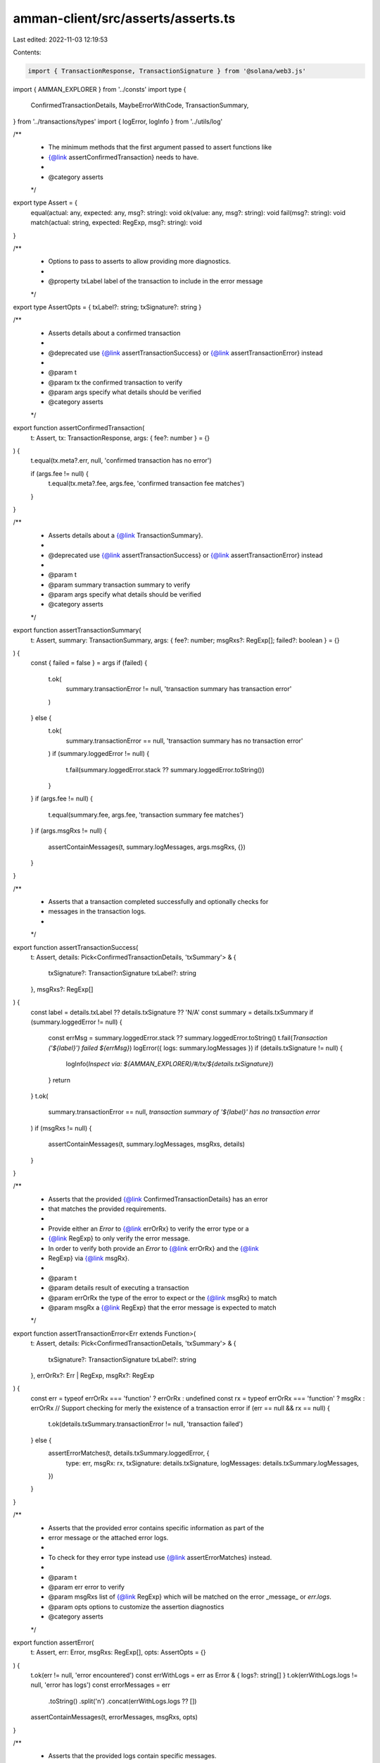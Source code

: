 amman-client/src/asserts/asserts.ts
===================================

Last edited: 2022-11-03 12:19:53

Contents:

.. code-block:: ts

    import { TransactionResponse, TransactionSignature } from '@solana/web3.js'
import { AMMAN_EXPLORER } from '../consts'
import type {
  ConfirmedTransactionDetails,
  MaybeErrorWithCode,
  TransactionSummary,
} from '../transactions/types'
import { logError, logInfo } from '../utils/log'

/**
 * The minimum methods that the first argument passed to assert functions like
 * {@link assertConfirmedTransaction} needs to have.
 *
 * @category asserts
 */
export type Assert = {
  equal(actual: any, expected: any, msg?: string): void
  ok(value: any, msg?: string): void
  fail(msg?: string): void
  match(actual: string, expected: RegExp, msg?: string): void
}

/**
 * Options to pass to asserts to allow providing more diagnostics.
 *
 * @property txLabel label of the transaction to include in the error message
 */
export type AssertOpts = { txLabel?: string; txSignature?: string }

/**
 * Asserts details about a confirmed transaction
 *
 * @deprecated use {@link assertTransactionSuccess} or {@link assertTransactionError} instead
 *
 * @param t
 * @param tx the confirmed transaction to verify
 * @param args specify what details should be verified
 * @category asserts
 */
export function assertConfirmedTransaction(
  t: Assert,
  tx: TransactionResponse,
  args: { fee?: number } = {}
) {
  t.equal(tx.meta?.err, null, 'confirmed transaction has no error')

  if (args.fee != null) {
    t.equal(tx.meta?.fee, args.fee, 'confirmed transaction fee matches')
  }
}

/**
 * Asserts details about a {@link TransactionSummary}.
 *
 * @deprecated use {@link assertTransactionSuccess} or {@link assertTransactionError} instead
 *
 * @param t
 * @param summary transaction summary to verify
 * @param args specify what details should be verified
 * @category asserts
 */
export function assertTransactionSummary(
  t: Assert,
  summary: TransactionSummary,
  args: { fee?: number; msgRxs?: RegExp[]; failed?: boolean } = {}
) {
  const { failed = false } = args
  if (failed) {
    t.ok(
      summary.transactionError != null,
      'transaction summary has transaction error'
    )
  } else {
    t.ok(
      summary.transactionError == null,
      'transaction summary has no transaction error'
    )
    if (summary.loggedError != null) {
      t.fail(summary.loggedError.stack ?? summary.loggedError.toString())
    }
  }
  if (args.fee != null) {
    t.equal(summary.fee, args.fee, 'transaction summary fee matches')
  }
  if (args.msgRxs != null) {
    assertContainMessages(t, summary.logMessages, args.msgRxs, {})
  }
}

/**
 * Asserts that a transaction completed successfully and optionally checks for
 * messages in the transaction logs.
 *
 */
export function assertTransactionSuccess(
  t: Assert,
  details: Pick<ConfirmedTransactionDetails, 'txSummary'> & {
    txSignature?: TransactionSignature
    txLabel?: string
  },
  msgRxs?: RegExp[]
) {
  const label = details.txLabel ?? details.txSignature ?? 'N/A'
  const summary = details.txSummary
  if (summary.loggedError != null) {
    const errMsg = summary.loggedError.stack ?? summary.loggedError.toString()
    t.fail(`Transaction ('${label}') failed ${errMsg}`)
    logError({ logs: summary.logMessages })
    if (details.txSignature != null) {
      logInfo(`Inspect via: ${AMMAN_EXPLORER}/#/tx/${details.txSignature}`)
    }
    return
  }
  t.ok(
    summary.transactionError == null,
    `transaction summary of '${label}' has no transaction error`
  )
  if (msgRxs != null) {
    assertContainMessages(t, summary.logMessages, msgRxs, details)
  }
}

/**
 * Asserts that the provided {@link ConfirmedTransactionDetails} has an error
 * that matches the provided requirements.
 *
 * Provide either an `Error` to {@link errOrRx} to verify the error type or a
 * {@link RegExp} to only verify the error message.
 * In order to verify both provide an `Error` to {@link errOrRx} and the {@link
 * RegExp} via {@link msgRx}.
 *
 * @param t
 * @param details result of executing a transaction
 * @param errOrRx the type of the error to expect or the {@link msgRx} to match
 * @param msgRx a {@link RegExp} that the error message is expected to match
 */
export function assertTransactionError<Err extends Function>(
  t: Assert,
  details: Pick<ConfirmedTransactionDetails, 'txSummary'> & {
    txSignature?: TransactionSignature
    txLabel?: string
  },
  errOrRx?: Err | RegExp,
  msgRx?: RegExp
) {
  const err = typeof errOrRx === 'function' ? errOrRx : undefined
  const rx = typeof errOrRx === 'function' ? msgRx : errOrRx
  // Support checking for merly the existence of a transaction error
  if (err == null && rx == null) {
    t.ok(details.txSummary.transactionError != null, 'transaction failed')
  } else {
    assertErrorMatches(t, details.txSummary.loggedError, {
      type: err,
      msgRx: rx,
      txSignature: details.txSignature,
      logMessages: details.txSummary.logMessages,
    })
  }
}

/**
 * Asserts that the provided error contains specific information as part of the
 * error message or the attached error logs.
 *
 * To check for they error type instead use {@link assertErrorMatches} instead.
 *
 * @param t
 * @param err error to verify
 * @param msgRxs list of {@link RegExp} which will be matched on the error _message_ or `err.logs`.
 * @param opts options to customize the assertion diagnostics
 * @category asserts
 */
export function assertError(
  t: Assert,
  err: Error,
  msgRxs: RegExp[],
  opts: AssertOpts = {}
) {
  t.ok(err != null, 'error encountered')
  const errWithLogs = err as Error & { logs?: string[] }
  t.ok(errWithLogs.logs != null, 'error has logs')
  const errorMessages = err
    .toString()
    .split('\n')
    .concat(errWithLogs.logs ?? [])
  assertContainMessages(t, errorMessages, msgRxs, opts)
}

/**
 * Asserts that the provided logs contain specific messages.
 *
 * @param t
 * @param logs containing messages to match
 * @param msgRxs list of {@link RegExp} which will be matched on the {@link logs}.
 * @param opts options to customize the assertion diagnostics
 * @param label label of the container we check for messages to include in the error message
 * @category asserts
 * @private
 */
export function assertContainMessages(
  t: Assert,
  logs: string[],
  msgRxs: RegExp[],
  opts: AssertOpts,
  label: string = 'log messages'
) {
  const txLabel = opts.txLabel ?? opts.txSignature ?? 'N/A'
  for (const msgRx of msgRxs) {
    const hasMatch = logs.some((x) => msgRx.test(x))
    if (!hasMatch) {
      logError('Failed to find %s inside', msgRx.toString())
      logError(logs.join('\n  '))
      if (opts.txSignature != null) {
        logInfo(`Inspect via: ${AMMAN_EXPLORER}/#/tx/${opts.txSignature}`)
      }
    }

    if (hasMatch) {
      t.ok(
        true,
        `Transaction logs for '${txLabel}' match '${msgRx.toString()}' in ${label}`
      )
    } else {
      t.fail(
        `Transaction logs for '${txLabel}' do not match '${msgRx.toString()}' in ${label}`
      )
      logInfo(`Inspect via: ${AMMAN_EXPLORER}/#/tx/${opts.txSignature}`)
    }
  }
}

const errorFromLogsRx = /^Program.+failed: (.+)/
const errorExcludeRx = /^Program log:/

type AssertErrorMatchesOpts<Err> = {
  type?: Err
  msgRx?: RegExp
  txSignature?: string
  logMessages?: string[]
}

function maybeLogTxUrl(signature?: string) {
  if (signature != null) {
    logInfo(`Inspect via: ${AMMAN_EXPLORER}/#/tx/${signature}`)
  }
}

/**
 * Asserts that the provided error is defined and matches the provided
 * requirements.
 *
 * If {@link opts.type} is provided the error needs to be of that type.
 * If {@link opts.msgRx} is provided the error message needs match to it.
 *
 * @param t
 * @param err error to verify
 * @param opts
 * @param opts.type the type of the error to expect
 * @param opts.msgRx a {@link RegExp} that the error message is expected to match
 * @param opts.logMessages list of log messages parse for an error in case that {@link err} is not defined
 */
export function assertErrorMatches<Err extends Function>(
  t: Assert,
  err: MaybeErrorWithCode,
  opts: AssertErrorMatchesOpts<Err> = {}
) {
  let errMsgFromLogs = null
  if (err == null && opts.logMessages != null) {
    for (const msg of opts.logMessages) {
      const m = msg.match(errorFromLogsRx)
      if (m != null && !errorExcludeRx.test(msg)) {
        errMsgFromLogs = m[1]
        break
      }
    }
  }

  if (err == null && errMsgFromLogs == null) {
    t.fail(`Expected an error`)
    maybeLogTxUrl(opts.txSignature)
    return
  }
  if (opts.type != null) {
    if (err == null && errMsgFromLogs != null) {
      t.fail(
        `Expected an error of type ${opts.type.name}, but did not get a typed error.` +
          ` Got: '${errMsgFromLogs}' in the logs instead`
      )
      maybeLogTxUrl(opts.txSignature)
    } else {
      if (err instanceof opts.type) {
        t.ok(true, `error is of type ${opts.type.name}`)
      } else {
        t.fail(`error is of type ${opts.type.name}, but is ${err}`)
        maybeLogTxUrl(opts.txSignature)
      }
    }
  }
  const msgRx = opts.msgRx
  if (msgRx != null) {
    const msg = err?.message ?? errMsgFromLogs
    if (msg == null) {
      t.fail(
        `Expected error to match ${msgRx.toString()}, but did not find an error on the transaction nor in the logs`
      )
      maybeLogTxUrl(opts.txSignature)
    } else {
      if (msgRx.test(msg)) {
        t.ok(true, `error message ('${msg}') matches ${msgRx.toString()}`)
      } else {
        t.fail(`error message ('${msg}') does not match ${msgRx.toString()}`)
        maybeLogTxUrl(opts.txSignature)
      }
    }
  }
}


